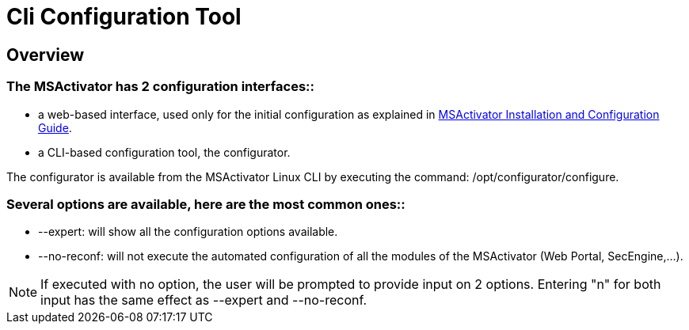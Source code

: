 = Cli Configuration Tool
:imagesdir: ../resources/
ifdef::env-github,env-browser[:outfilesuffix: .adoc]

== Overview

=== *The MSActivator has 2 configuration interfaces:*:

* a web-based interface, used only for the initial configuration as
explained in
http://confluence.ubiqube.com:14523/display/MSA1711/MSActivator+Installation+and+Configuration+Guide[MSActivator
Installation and Configuration Guide].
* a CLI-based configuration tool, the configurator.

The configurator is available from the MSActivator Linux CLI by
executing the command: /opt/configurator/configure.

=== *Several options are available, here are the most common ones:*:

* --expert: will show all the configuration options available.
* --no-reconf: will not execute the automated configuration of all the
modules of the MSActivator (Web Portal, SecEngine,...).

NOTE: If executed with no option, the user will be prompted to provide
input on 2 options. Entering "n" for both input has the same effect as
--expert and --no-reconf.
